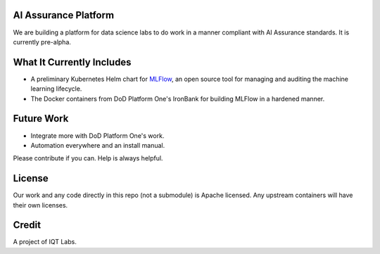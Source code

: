 AI Assurance Platform
~~~~~~~~~~~~~~~~~~~~~

We are building a platform for data science labs to do work in a manner compliant with AI Assurance standards. It is currently pre-alpha.


What It Currently Includes
~~~~~~~~~~~~~~~~~~~~~~~~~~

* A preliminary Kubernetes Helm chart for `MLFlow <https://www.mlflow.org/>`_, an open source tool for managing and auditing the machine learning lifecycle.
* The Docker containers from DoD Platform One's IronBank for building MLFlow in a hardened manner.


Future Work
~~~~~~~~~~~~

* Integrate more with DoD Platform One's work.
* Automation everywhere and an install manual.

Please contribute if you can. Help is always helpful. 

License
~~~~~~~

Our work and any code directly in this repo (not a submodule) is Apache licensed. Any upstream containers will have their own licenses.

Credit
~~~~~~

A project of IQT Labs.